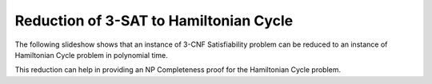 .. This file is part of the OpenDSA eTextbook project. See
.. http://algoviz.org/OpenDSA for more details.
.. Copyright (c) 2012-2013 by the OpenDSA Project Contributors, and
.. distributed under an MIT open source license.

.. avmetadata::
   :author: Nabanita Maji
   :prerequisites:
   :topic: NP-completeness

.. odsalink:: AV/Development/threeSATtoHCCON.css

Reduction of 3-SAT to Hamiltonian Cycle
=======================================


The following slideshow shows that an instance of 3-CNF Satisfiability 
problem can be reduced to an instance of Hamiltonian Cycle problem in 
polynomial time.
 
.. inlineav:: threeSATtoHCCON ss
   :output: show

This reduction can help in providing an NP Completeness proof for 
the Hamiltonian Cycle problem.

.. odsascript:: AV/Development/threeSATtoHCCON.js
